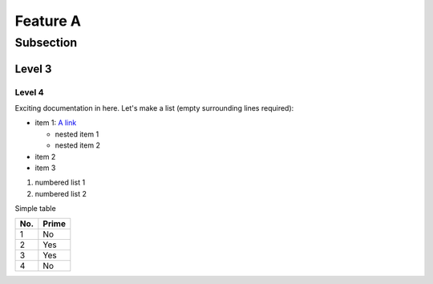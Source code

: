 Feature A
=========

Subsection
----------

Level 3
^^^^^^^

Level 4
"""""""

Exciting documentation in here.
Let's make a list (empty surrounding lines required):

- item 1: `A link <http://www.google.com>`_

  - nested item 1
  - nested item 2

- item 2
- item 3

#. numbered list 1
#. numbered list 2

Simple table

====== ======
No.    Prime
====== ======
1      No
2      Yes
3      Yes
4      No
====== ======